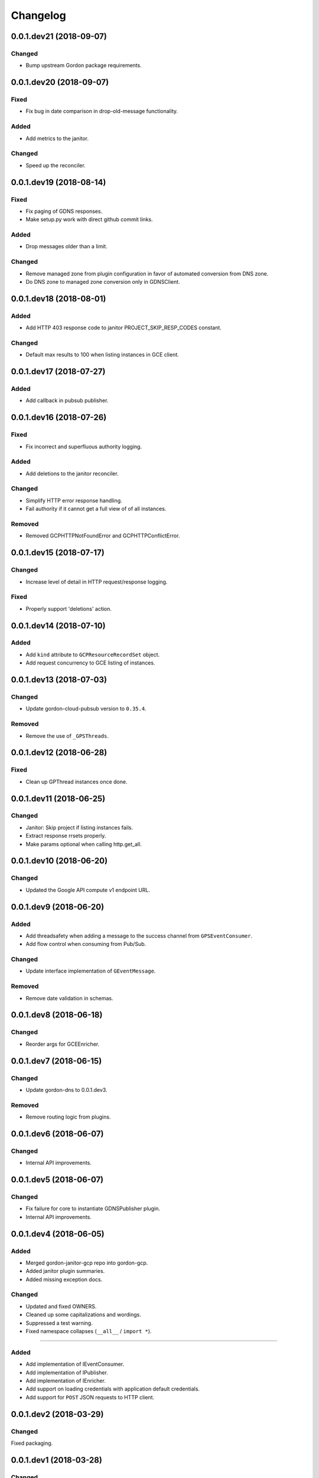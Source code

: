 Changelog
=========

0.0.1.dev21 (2018-09-07)
------------------------

Changed
~~~~~~~
* Bump upstream Gordon package requirements.


0.0.1.dev20 (2018-09-07)
------------------------

Fixed
~~~~~
* Fix bug in date comparison in drop-old-message functionality.

Added
~~~~~
* Add metrics to the janitor.

Changed
~~~~~~~
* Speed up the reconciler.


0.0.1.dev19 (2018-08-14)
------------------------

Fixed
~~~~~
* Fix paging of GDNS responses.
* Make setup.py work with direct github commit links.

Added
~~~~~
* Drop messages older than a limit.

Changed
~~~~~~~
* Remove managed zone from plugin configuration in favor of automated conversion from DNS zone.
* Do DNS zone to managed zone conversion only in GDNSClient.


0.0.1.dev18 (2018-08-01)
------------------------

Added
~~~~~
* Add HTTP 403 response code to janitor PROJECT_SKIP_RESP_CODES constant.

Changed
~~~~~~~
* Default max results to 100 when listing instances in GCE client.


0.0.1.dev17 (2018-07-27)
------------------------

Added
~~~~~
* Add callback in pubsub publisher.


0.0.1.dev16 (2018-07-26)
------------------------

Fixed
~~~~~
* Fix incorrect and superfluous authority logging.

Added
~~~~~
* Add deletions to the janitor reconciler.

Changed
~~~~~~~
* Simplify HTTP error response handling.
* Fail authority if it cannot get a full view of of all instances.

Removed
~~~~~~~
* Removed GCPHTTPNotFoundError and GCPHTTPConflictError.


0.0.1.dev15 (2018-07-17)
------------------------

Changed
~~~~~~~
* Increase level of detail in HTTP request/response logging.

Fixed
~~~~~
* Properly support 'deletions' action.


0.0.1.dev14 (2018-07-10)
------------------------

Added
~~~~~

* Add ``kind`` attribute to ``GCPResourceRecordSet`` object.
* Add request concurrency to GCE listing of instances.


0.0.1.dev13 (2018-07-03)
------------------------

Changed
~~~~~~~

* Update gordon-cloud-pubsub version to ``0.35.4``.

Removed
~~~~~~~

* Remove the use of ``_GPSThreads``.


0.0.1.dev12 (2018-06-28)
------------------------

Fixed
~~~~~
* Clean up GPThread instances once done.


0.0.1.dev11 (2018-06-25)
------------------------

Changed
~~~~~~~
* Janitor: Skip project if listing instances fails.
* Extract response rrsets properly.
* Make params optional when calling http.get_all.


0.0.1.dev10 (2018-06-20)
------------------------

Changed
~~~~~~~
* Updated the Google API compute v1 endpoint URL.


0.0.1.dev9 (2018-06-20)
-----------------------

Added
~~~~~
* Add threadsafety when adding a message to the success channel from ``GPSEventConsumer``.
* Add flow control when consuming from Pub/Sub.

Changed
~~~~~~~
* Update interface implementation of ``GEventMessage``.


Removed
~~~~~~~
* Remove date validation in schemas.


0.0.1.dev8 (2018-06-18)
-----------------------

Changed
~~~~~~~
* Reorder args for GCEEnricher.


0.0.1.dev7 (2018-06-15)
-----------------------

Changed
~~~~~~~
* Update gordon-dns to 0.0.1.dev3.


Removed
~~~~~~~
* Remove routing logic from plugins.


0.0.1.dev6 (2018-06-07)
-----------------------

Changed
~~~~~~~

* Internal API improvements.


0.0.1.dev5 (2018-06-07)
-----------------------

Changed
~~~~~~~

* Fix failure for core to instantiate GDNSPublisher plugin.
* Internal API improvements.


0.0.1.dev4 (2018-06-05)
-----------------------

Added
~~~~~

* Merged gordon-janitor-gcp repo into gordon-gcp.
* Added janitor plugin summaries.
* Added missing exception docs.

Changed
~~~~~~~

* Updated and fixed OWNERS.
* Cleaned up some capitalizations and wordings.
* Suppressed a test warning.
* Fixed namespace collapses (``__all__`` / ``import *``).


-----------------------

Added
~~~~~

* Add implementation of IEventConsumer.
* Add implementation of IPublisher.
* Add implementation of IEnricher.
* Add support on loading credentials with application default credentials.
* Add support for ``POST`` JSON requests to HTTP client.


0.0.1.dev2 (2018-03-29)
-----------------------

Changed
~~~~~~~

Fixed packaging.


0.0.1.dev1 (2018-03-28)
-----------------------

Changed
~~~~~~~

Initial development release.
